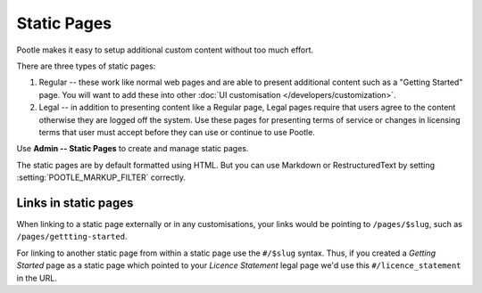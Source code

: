 .. _staticpages:

Static Pages
============

Pootle makes it easy to setup additional custom content without too much
effort.

There are three types of static pages:

#. Regular -- these work like normal web pages and are able to present
   additional content such as a "Getting Started" page.  You will want to add
   these into other :doc:`UI customisation </developers/customization>`.
#. Legal -- in addition to presenting content like a Regular page, Legal pages
   require that users agree to the content otherwise they are logged off the
   system.  Use these pages for presenting terms of service or changes in
   licensing terms that user must accept before they can use or continue to use
   Pootle.


Use **Admin -- Static Pages** to create and manage static pages.

The static pages are by default formatted using HTML. But you can use Markdown
or RestructuredText by setting :setting:`POOTLE_MARKUP_FILTER` correctly.


Links in static pages
---------------------

When linking to a static page externally or in any customisations, your links
would be pointing to ``/pages/$slug``, such as ``/pages/gettting-started``.

For linking to another static page from within a static page use the
``#/$slug`` syntax.  Thus, if you created a *Getting Started* page as a static
page which pointed to your *Licence Statement* legal page we'd use this
``#/licence_statement`` in the URL.
